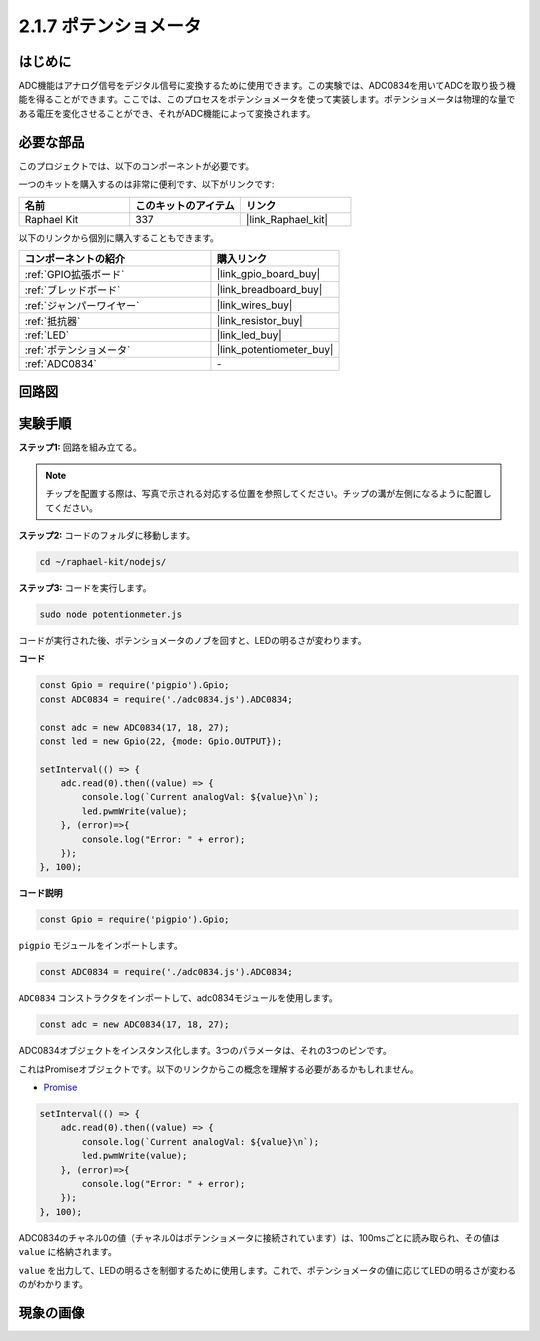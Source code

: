.. _2.1.7_js:

2.1.7 ポテンショメータ
========================

はじめに
------------

ADC機能はアナログ信号をデジタル信号に変換するために使用できます。この実験では、ADC0834を用いてADCを取り扱う機能を得ることができます。ここでは、このプロセスをポテンショメータを使って実装します。ポテンショメータは物理的な量である電圧を変化させることができ、それがADC機能によって変換されます。

必要な部品
------------------------------

このプロジェクトでは、以下のコンポーネントが必要です。

.. image:: ../img/list_2.1.4_potentiometer.png

一つのキットを購入するのは非常に便利です、以下がリンクです:

.. list-table::
    :widths: 20 20 20
    :header-rows: 1

    *   - 名前
        - このキットのアイテム
        - リンク
    *   - Raphael Kit
        - 337
        - |link_Raphael_kit|

以下のリンクから個別に購入することもできます。

.. list-table::
    :widths: 30 20
    :header-rows: 1

    *   - コンポーネントの紹介
        - 購入リンク

    *   - :ref:`GPIO拡張ボード`
        - |link_gpio_board_buy|
    *   - :ref:`ブレッドボード`
        - |link_breadboard_buy|
    *   - :ref:`ジャンパーワイヤー`
        - |link_wires_buy|
    *   - :ref:`抵抗器`
        - |link_resistor_buy|
    *   - :ref:`LED`
        - |link_led_buy|
    *   - :ref:`ポテンショメータ`
        - |link_potentiometer_buy|
    *   - :ref:`ADC0834`
        - \-

回路図
-----------------

.. image:: ../img/image311.png

.. image:: ../img/image312.png

実験手順
-----------------------

**ステップ1:** 回路を組み立てる。

.. image:: ../img/image180.png

.. note::
    チップを配置する際は、写真で示される対応する位置を参照してください。チップの溝が左側になるように配置してください。

**ステップ2:** コードのフォルダに移動します。

.. raw:: html

   <run></run>

.. code-block::

    cd ~/raphael-kit/nodejs/

**ステップ3:** コードを実行します。

.. raw:: html

   <run></run>

.. code-block::

    sudo node potentionmeter.js

コードが実行された後、ポテンショメータのノブを回すと、LEDの明るさが変わります。

**コード**

.. code-block:: js

    const Gpio = require('pigpio').Gpio;
    const ADC0834 = require('./adc0834.js').ADC0834;

    const adc = new ADC0834(17, 18, 27);
    const led = new Gpio(22, {mode: Gpio.OUTPUT});

    setInterval(() => {
        adc.read(0).then((value) => {
            console.log(`Current analogVal: ${value}\n`);
            led.pwmWrite(value);
        }, (error)=>{
            console.log("Error: " + error);
        });
    }, 100);

**コード説明**

.. code-block:: js

    const Gpio = require('pigpio').Gpio;

``pigpio`` モジュールをインポートします。

.. code-block:: js

    const ADC0834 = require('./adc0834.js').ADC0834;

``ADC0834`` コンストラクタをインポートして、adc0834モジュールを使用します。


.. code-block:: js

   const adc = new ADC0834(17, 18, 27);

ADC0834オブジェクトをインスタンス化します。3つのパラメータは、それの3つのピンです。

これはPromiseオブジェクトです。以下のリンクからこの概念を理解する必要があるかもしれません。

* `Promise <https://developer.mozilla.org/ja/docs/Web/JavaScript/Reference/Global_Objects/Promise>`_

.. code-block:: js

    setInterval(() => {
        adc.read(0).then((value) => {
            console.log(`Current analogVal: ${value}\n`);
            led.pwmWrite(value);
        }, (error)=>{
            console.log("Error: " + error);
        });
    }, 100);

ADC0834のチャネル0の値（チャネル0はポテンショメータに接続されています）は、100msごとに読み取られ、その値は ``value`` に格納されます。

``value`` を出力して、LEDの明るさを制御するために使用します。これで、ポテンショメータの値に応じてLEDの明るさが変わるのがわかります。

現象の画像
------------------

.. image:: ../img/image181.jpeg


